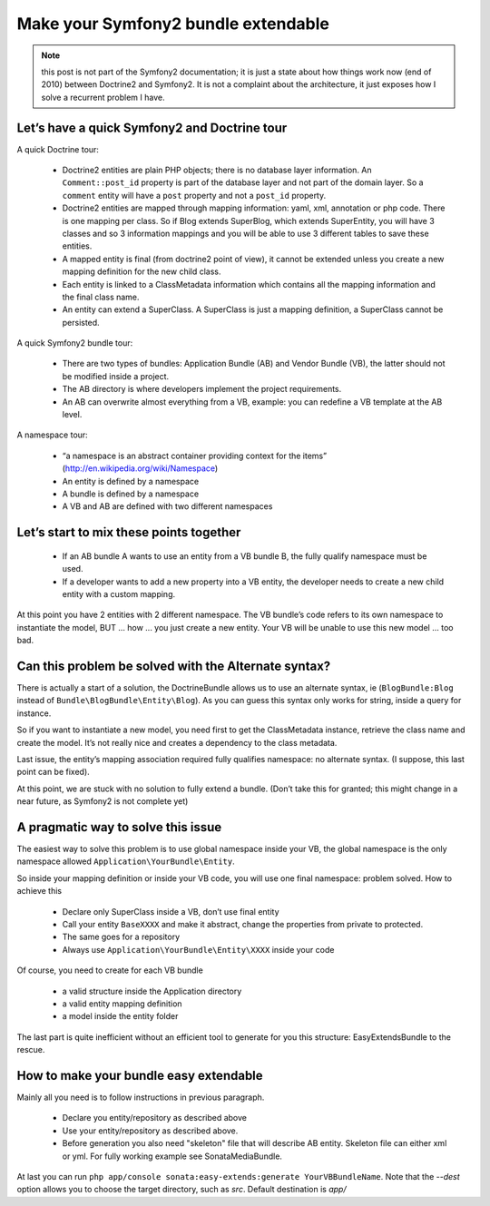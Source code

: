 Make your Symfony2 bundle extendable
====================================

.. note::

    this post is not part of the Symfony2 documentation; it is just a state about how things work now (end of 2010)
    between Doctrine2 and Symfony2. It is not a complaint about the architecture, it just exposes how I solve a
    recurrent problem I have.

Let’s have a quick Symfony2 and Doctrine tour
---------------------------------------------

A quick Doctrine tour:

  - Doctrine2 entities are plain PHP objects; there is no database layer information. An ``Comment::post_id`` property
    is part of the database layer and not part of the domain layer. So a ``comment`` entity will have a ``post`` property
    and not a ``post_id`` property.
  - Doctrine2 entities are mapped through mapping information: yaml, xml, annotation or php code. There is one mapping
    per class. So if Blog extends SuperBlog, which extends SuperEntity, you will have 3 classes and so 3 information
    mappings and you will be able to use 3 different tables to save these entities.
  - A mapped entity is final (from doctrine2 point of view), it cannot be extended unless you create a new mapping
    definition for the new child class.
  - Each entity is linked to a ClassMetadata information which contains all the mapping information and the
    final class name.
  - An entity can extend a SuperClass. A SuperClass is just a mapping definition, a SuperClass cannot be persisted.

A quick Symfony2 bundle tour:

  - There are two types of bundles: Application Bundle (AB) and Vendor Bundle (VB), the latter should not be
    modified inside a project.
  - The AB directory is where developers implement the project requirements.
  - An AB can overwrite almost everything from a VB, example: you can redefine a VB template at the AB level.

A namespace tour:

  - “a namespace is an abstract container providing context for the items” (http://en.wikipedia.org/wiki/Namespace)
  - An entity is defined by a namespace
  - A bundle is defined by a namespace
  - A VB and AB are defined with two different namespaces

Let’s start to mix these points together
----------------------------------------

  - If an AB bundle A wants to use an entity from a VB bundle B, the fully qualify namespace must be used.
  - If a developer wants to add a new property into a VB entity, the developer needs to create a new child entity
    with a custom mapping.

At this point you have 2 entities with 2 different namespace. The VB bundle’s code refers to its own namespace to
instantiate the model, BUT ... how ... you just create a new entity. Your VB will be unable to use this new model ...
too bad.

Can this problem be solved with the Alternate syntax?
-----------------------------------------------------

There is actually a start of a solution, the DoctrineBundle allows us to use an alternate syntax,
ie (``BlogBundle:Blog`` instead of ``Bundle\BlogBundle\Entity\Blog``). As you can guess this syntax only works
for string, inside a query for instance.

So if you want to instantiate a new model, you need first to get the ClassMetadata instance, retrieve the class
name and create the model. It’s not really nice and creates a dependency to the class metadata.

Last issue, the entity’s mapping association required fully qualifies namespace: no alternate syntax. (I suppose,
this last point can be fixed).

At this point, we are stuck with no solution to fully extend a bundle. (Don’t take this for granted; this might
change in a near future, as Symfony2 is not complete yet)

A pragmatic way to solve this issue
-----------------------------------

The easiest way to solve this problem is to use global namespace inside your VB, the global namespace is the only
namespace allowed  ``Application\YourBundle\Entity``.

So inside your mapping definition or inside your VB code, you will use one final namespace: problem solved.
How to achieve this

  - Declare only SuperClass inside a VB, don’t use final entity
  - Call your entity ``BaseXXXX`` and make it abstract, change the properties from private to protected.
  - The same goes for a repository
  - Always use ``Application\YourBundle\Entity\XXXX`` inside your code

Of course, you need to create for each VB bundle

  - a valid structure inside the Application directory
  - a valid entity mapping definition
  - a model inside the entity folder

The last part is quite inefficient without an efficient tool to generate for you this structure: EasyExtendsBundle
to the rescue.

How to make your bundle easy extendable
---------------------------------------

Mainly all you need is to follow instructions in previous paragraph.

   - Declare you entity/repository as described above
   - Use your entity/repository as described above.
   - Before generation you also need "skeleton" file that will describe AB entity. Skeleton file can either xml or yml. For fully working example see SonataMediaBundle.

At last you can run ``php app/console sonata:easy-extends:generate YourVBBundleName``. Note that the `--dest` option allows you to choose the target directory, such as `src`. Default destination is `app/`

